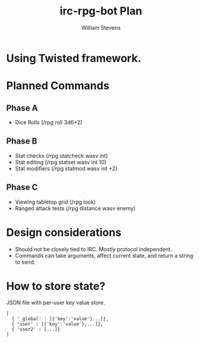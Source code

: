 #+TITLE: irc-rpg-bot Plan
#+AUTHOR: William Stevens
#+EMAIL: contact@wastevensv.com

* Using Twisted framework.
* Planned Commands
** Phase A
- Dice Rolls (/rpg roll 3d6+2)
** Phase B
- Stat checks (/rpg statcheck wasv int)
- Stat editing (/rpg statset wasv int 10)
- Stat modifiers (/rpg statmod wasv int +2) 
** Phase C
- Viewing tabletop grid (/rpg look)
- Ranged attack tests (/rpg distance wasv enemy)
* Design considerations
- Should not be closely tied to IRC. Mostly protocol independent.
- Commands can take arguments, affect current state, and return a
  string to send.
* How to store state?
JSON file with per-user key value store.
#+BEGIN_SRC 
  [
    { '_global' : [{'key':'value'}...]},
    { 'user' : [{'key':'value'},...]},
    { 'user2' : [...]}
  ]
#+END_SRC
